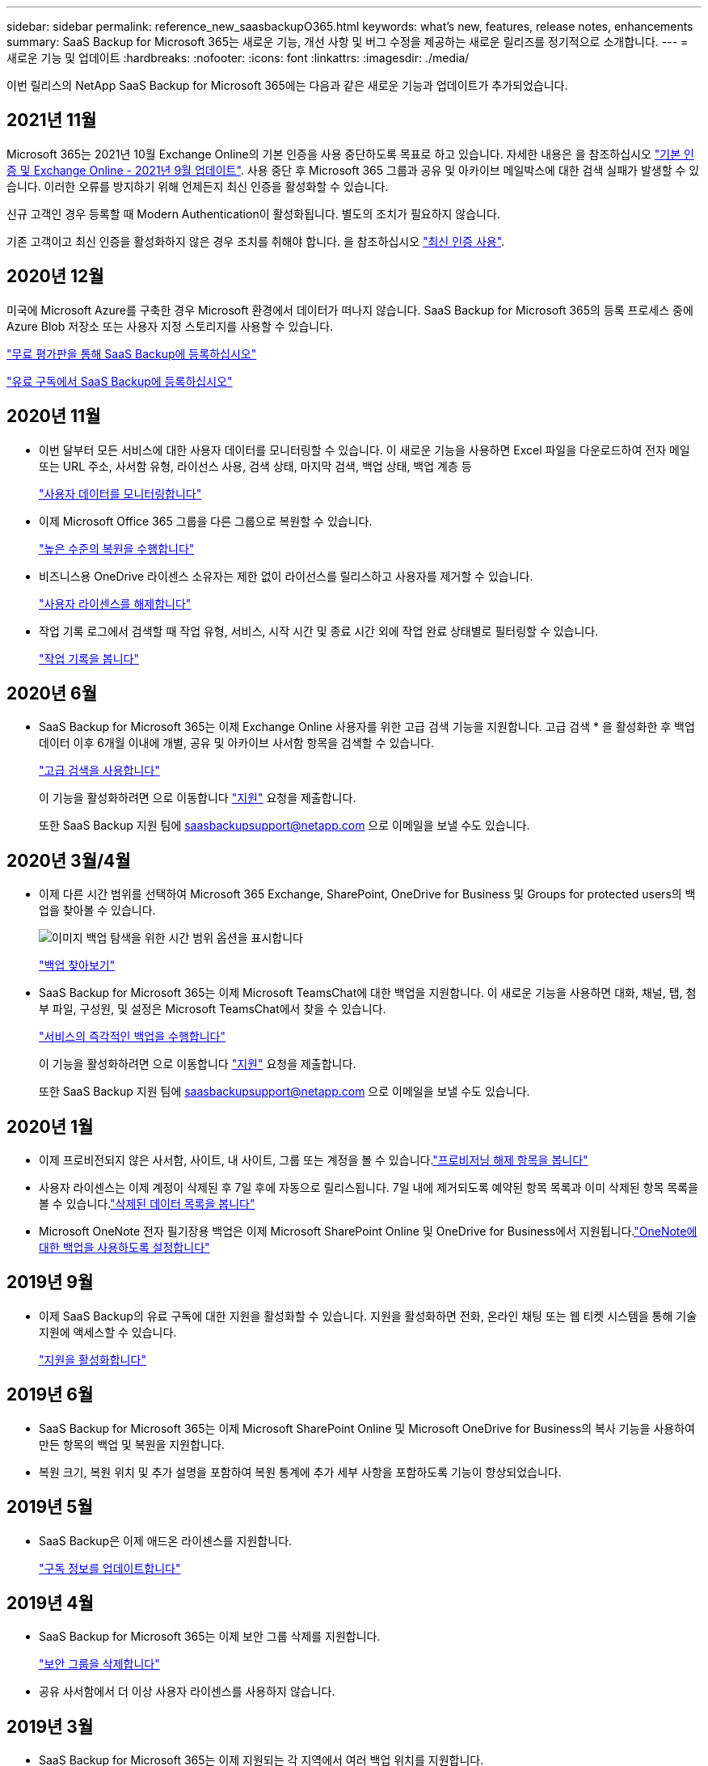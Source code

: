 ---
sidebar: sidebar 
permalink: reference_new_saasbackupO365.html 
keywords: what's new, features, release notes, enhancements 
summary: SaaS Backup for Microsoft 365는 새로운 기능, 개선 사항 및 버그 수정을 제공하는 새로운 릴리즈를 정기적으로 소개합니다. 
---
= 새로운 기능 및 업데이트
:hardbreaks:
:nofooter: 
:icons: font
:linkattrs: 
:imagesdir: ./media/


[role="lead"]
이번 릴리스의 NetApp SaaS Backup for Microsoft 365에는 다음과 같은 새로운 기능과 업데이트가 추가되었습니다.



== 2021년 11월

Microsoft 365는 2021년 10월 Exchange Online의 기본 인증을 사용 중단하도록 목표로 하고 있습니다. 자세한 내용은 을 참조하십시오 link:https://techcommunity.microsoft.com/t5/exchange-team-blog/basic-authentication-and-exchange-online-september-2021-update/ba-p/2772210["기본 인증 및 Exchange Online - 2021년 9월 업데이트"]. 사용 중단 후 Microsoft 365 그룹과 공유 및 아카이브 메일박스에 대한 검색 실패가 발생할 수 있습니다. 이러한 오류를 방지하기 위해 언제든지 최신 인증을 활성화할 수 있습니다.

신규 고객인 경우 등록할 때 Modern Authentication이 활성화됩니다. 별도의 조치가 필요하지 않습니다.

기존 고객이고 최신 인증을 활성화하지 않은 경우 조치를 취해야 합니다. 을 참조하십시오 link:task_enable_modern_authentication.html["최신 인증 사용"].



== 2020년 12월

미국에 Microsoft Azure를 구축한 경우 Microsoft 환경에서 데이터가 떠나지 않습니다. SaaS Backup for Microsoft 365의 등록 프로세스 중에 Azure Blob 저장소 또는 사용자 지정 스토리지를 사용할 수 있습니다.

link:task_signing_up_for_saasbkup_free_trial.html["무료 평가판을 통해 SaaS Backup에 등록하십시오"]

link:task_signing_up_for_saasbkup_paid_subscription.html["유료 구독에서 SaaS Backup에 등록하십시오"]



== 2020년 11월

* 이번 달부터 모든 서비스에 대한 사용자 데이터를 모니터링할 수 있습니다. 이 새로운 기능을 사용하면 Excel 파일을 다운로드하여 전자 메일 또는 URL 주소, 사서함 유형, 라이선스 사용, 검색 상태, 마지막 검색, 백업 상태, 백업 계층 등
+
link:task_monitoring_data.html["사용자 데이터를 모니터링합니다"]

* 이제 Microsoft Office 365 그룹을 다른 그룹으로 복원할 수 있습니다.
+
link:task_performing_high_level_restore.html["높은 수준의 복원을 수행합니다"]

* 비즈니스용 OneDrive 라이센스 소유자는 제한 없이 라이선스를 릴리스하고 사용자를 제거할 수 있습니다.
+
link:task_releasing_a_user_license.html["사용자 라이센스를 해제합니다"]


* 작업 기록 로그에서 검색할 때 작업 유형, 서비스, 시작 시간 및 종료 시간 외에 작업 완료 상태별로 필터링할 수 있습니다.
+
link:task_viewing_history_and_activity.html["작업 기록을 봅니다"]





== 2020년 6월

* SaaS Backup for Microsoft 365는 이제 Exchange Online 사용자를 위한 고급 검색 기능을 지원합니다. 고급 검색 * 을 활성화한 후 백업 데이터 이후 6개월 이내에 개별, 공유 및 아카이브 사서함 항목을 검색할 수 있습니다.
+
link:task_using_advanced_search.html["고급 검색을 사용합니다"]

+
이 기능을 활성화하려면 으로 이동합니다 link:https://mysupport.netapp.com/["지원"] 요청을 제출합니다.

+
또한 SaaS Backup 지원 팀에 saasbackupsupport@netapp.com 으로 이메일을 보낼 수도 있습니다.





== 2020년 3월/4월

* 이제 다른 시간 범위를 선택하여 Microsoft 365 Exchange, SharePoint, OneDrive for Business 및 Groups for protected users의 백업을 찾아볼 수 있습니다.
+
image:date_range_browse_feature.gif["이미지 백업 탐색을 위한 시간 범위 옵션을 표시합니다"]

+
link:task_browsing_backups.html["백업 찾아보기"]

* SaaS Backup for Microsoft 365는 이제 Microsoft TeamsChat에 대한 백업을 지원합니다. 이 새로운 기능을 사용하면 대화, 채널, 탭, 첨부 파일, 구성원, 및 설정은 Microsoft TeamsChat에서 찾을 수 있습니다.
+
link:task_performing_immediate_backup_of_service.html["서비스의 즉각적인 백업을 수행합니다"]

+
이 기능을 활성화하려면 으로 이동합니다 link:https://mysupport.netapp.com/["지원"] 요청을 제출합니다.

+
또한 SaaS Backup 지원 팀에 saasbackupsupport@netapp.com 으로 이메일을 보낼 수도 있습니다.





== 2020년 1월

* 이제 프로비전되지 않은 사서함, 사이트, 내 사이트, 그룹 또는 계정을 볼 수 있습니다.link:task_viewing_deprovisioned.html["프로비저닝 해제 항목을 봅니다"]
* 사용자 라이센스는 이제 계정이 삭제된 후 7일 후에 자동으로 릴리스됩니다. 7일 내에 제거되도록 예약된 항목 목록과 이미 삭제된 항목 목록을 볼 수 있습니다.link:task_viewing_purged.html["삭제된 데이터 목록을 봅니다"]
* Microsoft OneNote 전자 필기장용 백업은 이제 Microsoft SharePoint Online 및 OneDrive for Business에서 지원됩니다.link:task_enabling_onenote_backups.html["OneNote에 대한 백업을 사용하도록 설정합니다"]




== 2019년 9월

* 이제 SaaS Backup의 유료 구독에 대한 지원을 활성화할 수 있습니다. 지원을 활성화하면 전화, 온라인 채팅 또는 웹 티켓 시스템을 통해 기술 지원에 액세스할 수 있습니다.
+
link:task_activate_support.html["지원을 활성화합니다"]





== 2019년 6월

* SaaS Backup for Microsoft 365는 이제 Microsoft SharePoint Online 및 Microsoft OneDrive for Business의 복사 기능을 사용하여 만든 항목의 백업 및 복원을 지원합니다.
* 복원 크기, 복원 위치 및 추가 설명을 포함하여 복원 통계에 추가 세부 사항을 포함하도록 기능이 향상되었습니다.




== 2019년 5월

* SaaS Backup은 이제 애드온 라이센스를 지원합니다.
+
link:task_updating_subscription_information.html["구독 정보를 업데이트합니다"]





== 2019년 4월

* SaaS Backup for Microsoft 365는 이제 보안 그룹 삭제를 지원합니다.
+
link:task_deleting_security_groups.html["보안 그룹을 삭제합니다"]

* 공유 사서함에서 더 이상 사용자 라이센스를 사용하지 않습니다.




== 2019년 3월

* SaaS Backup for Microsoft 365는 이제 지원되는 각 지역에서 여러 백업 위치를 지원합니다.
+
이제 선택한 지역에서 사용 가능한 위치를 데이터 백업 사이트로 선택할 수 있습니다. 데이터 위치와 지리적으로 가장 가까운 위치를 선택하는 것이 좋습니다. SaaS Backup에서 권장하는 위치는 옵션 목록에서 * preferred * 로 표시됩니다.

+

NOTE: 평가판 버전에서 업그레이드하는 경우 평가판에서 사용된 위치와 다른 백업 위치를 선택하면 평가판 데이터가 보존되지 않습니다.

+
link:task_upgrading_from_trial.html["평가판 구독에서 업그레이드합니다"]

* 이제 사용자 라이센스를 릴리스하여 다른 사용자가 사용할 수 있도록 설정할 수 있습니다.link:task_releasing_a_user_license.html["사용자 라이센스를 해제합니다"]




== 2019년 2월

* SaaS Backup for Microsoft 365는 이제 다음을 지원합니다.
+
** 아카이브 메일박스의 백업 및 복원
** Microsoft Office Exchange Online, SharePoint, OneDrive for Business에서 향상된 백업 및 복원 통계.






== 보관됨

을 클릭합니다 link:reference_new_archived.html["여기"] 새 기능의 보관된 목록을 표시합니다
